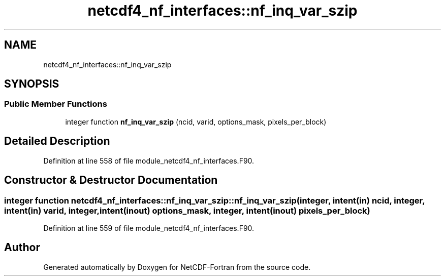 .TH "netcdf4_nf_interfaces::nf_inq_var_szip" 3 "Wed Jan 17 2018" "Version 4.5.0-development" "NetCDF-Fortran" \" -*- nroff -*-
.ad l
.nh
.SH NAME
netcdf4_nf_interfaces::nf_inq_var_szip
.SH SYNOPSIS
.br
.PP
.SS "Public Member Functions"

.in +1c
.ti -1c
.RI "integer function \fBnf_inq_var_szip\fP (ncid, varid, options_mask, pixels_per_block)"
.br
.in -1c
.SH "Detailed Description"
.PP 
Definition at line 558 of file module_netcdf4_nf_interfaces\&.F90\&.
.SH "Constructor & Destructor Documentation"
.PP 
.SS "integer function netcdf4_nf_interfaces::nf_inq_var_szip::nf_inq_var_szip (integer, intent(in) ncid, integer, intent(in) varid, integer, intent(inout) options_mask, integer, intent(inout) pixels_per_block)"

.PP
Definition at line 559 of file module_netcdf4_nf_interfaces\&.F90\&.

.SH "Author"
.PP 
Generated automatically by Doxygen for NetCDF-Fortran from the source code\&.
